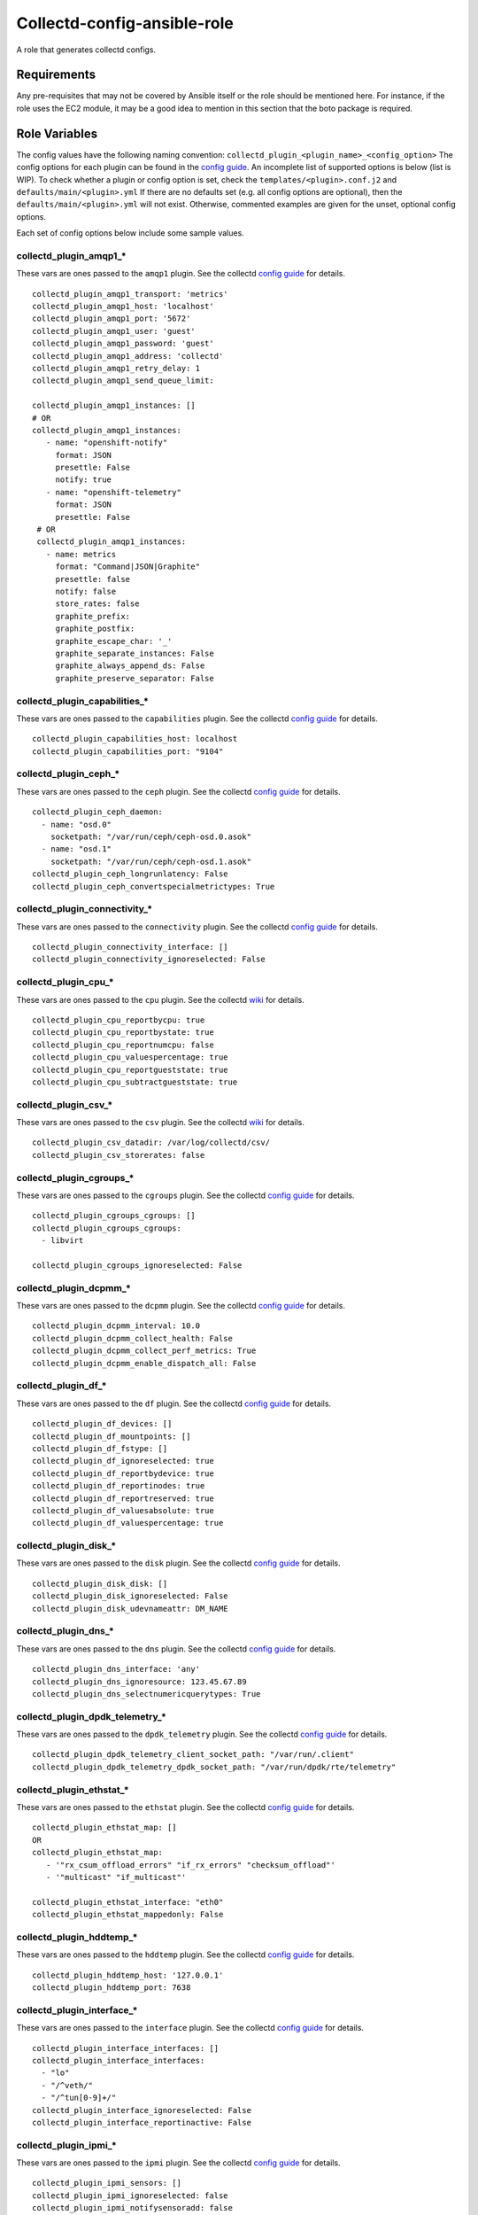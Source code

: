 Collectd-config-ansible-role
============================

A role that generates collectd configs.

Requirements
------------

Any pre-requisites that may not be covered by Ansible itself or the role should be mentioned here. For instance, if the role uses the EC2 module, it may be a good idea to mention in this section that the boto package is required.

Role Variables
--------------
The config values have the following naming convention: ``collectd_plugin_<plugin_name>_<config_option>``
The config options for each plugin can be found in the `config guide <https://collectd.org/documentation/manpages/collectd.conf.5.shtml>`_.
An incomplete list of supported options is below (list is WIP). To check whether a plugin or config option is set, check the ``templates/<plugin>.conf.j2`` and ``defaults/main/<plugin>.yml``
If there are no defaults set (e.g. all config options are optional), then the ``defaults/main/<plugin>.yml`` will not exist. Otherwise, commented examples are given for the unset, optional config options.

Each set of config options below include some sample values.

collectd_plugin_amqp1_*
~~~~~~~~~~~~~~~~~~~~~~~~~~~~~~
These vars are ones passed to the ``amqp1`` plugin.
See the collectd `config guide <https://collectd.org/documentation/manpages/collectd.conf.5.shtml#plugin_amqp1>`_ for details.

::

  collectd_plugin_amqp1_transport: 'metrics'
  collectd_plugin_amqp1_host: 'localhost'
  collectd_plugin_amqp1_port: '5672'
  collectd_plugin_amqp1_user: 'guest'
  collectd_plugin_amqp1_password: 'guest'
  collectd_plugin_amqp1_address: 'collectd'
  collectd_plugin_amqp1_retry_delay: 1
  collectd_plugin_amqp1_send_queue_limit:

  collectd_plugin_amqp1_instances: []
  # OR
  collectd_plugin_amqp1_instances:
     - name: "openshift-notify"
       format: JSON
       presettle: False
       notify: true
     - name: "openshift-telemetry"
       format: JSON
       presettle: False
   # OR
   collectd_plugin_amqp1_instances:
     - name: metrics
       format: "Command|JSON|Graphite"
       presettle: false
       notify: false
       store_rates: false
       graphite_prefix:
       graphite_postfix:
       graphite_escape_char: '_'
       graphite_separate_instances: False
       graphite_always_append_ds: False
       graphite_preserve_separator: False

collectd_plugin_capabilities_*
~~~~~~~~~~~~~~~~~~~~~~~~~~~~~~
These vars are ones passed to the ``capabilities`` plugin.
See the collectd `config guide <https://collectd.org/documentation/manpages/collectd.conf.5.shtml#plugin_capabilities>`_ for details.

::

  collectd_plugin_capabilities_host: localhost
  collectd_plugin_capabilities_port: "9104"

collectd_plugin_ceph_*
~~~~~~~~~~~~~~~~~~~~~~
These vars are ones passed to the ``ceph`` plugin.
See the collectd `config guide <https://collectd.org/documentation/manpages/collectd.conf.5.shtml#plugin_ceph>`_ for details.

::

  collectd_plugin_ceph_daemon:
    - name: "osd.0"
      socketpath: "/var/run/ceph/ceph-osd.0.asok"
    - name: "osd.1"
      socketpath: "/var/run/ceph/ceph-osd.1.asok"
  collectd_plugin_ceph_longrunlatency: False
  collectd_plugin_ceph_convertspecialmetrictypes: True

collectd_plugin_connectivity_*
~~~~~~~~~~~~~~~~~~~~~~~~~~~~~~
These vars are ones passed to the ``connectivity`` plugin.
See the collectd `config guide <https://collectd.org/documentation/manpages/collectd.conf.5.shtml#plugin_connectivity>`_ for details.

::

  collectd_plugin_connectivity_interface: []
  collectd_plugin_connectivity_ignoreselected: False

collectd_plugin_cpu_*
~~~~~~~~~~~~~~~~~~~~~
These vars are ones passed to the ``cpu`` plugin.
See the collectd `wiki <https://collectd.org/wiki/index.php/Plugin:cpu>`_ for details.

::

  collectd_plugin_cpu_reportbycpu: true
  collectd_plugin_cpu_reportbystate: true
  collectd_plugin_cpu_reportnumcpu: false
  collectd_plugin_cpu_valuespercentage: true
  collectd_plugin_cpu_reportgueststate: true
  collectd_plugin_cpu_subtractgueststate: true

collectd_plugin_csv_*
~~~~~~~~~~~~~~~~~~~~~
These vars are ones passed to the ``csv`` plugin.
See the collectd `wiki <https://collectd.org/wiki/index.php/Plugin:csv>`_ for details.

::

  collectd_plugin_csv_datadir: /var/log/collectd/csv/
  collectd_plugin_csv_storerates: false

collectd_plugin_cgroups_*
~~~~~~~~~~~~~~~~~~~~~~~~~~~~~~
These vars are ones passed to the ``cgroups`` plugin.
See the collectd `config guide <https://collectd.org/documentation/manpages/collectd.conf.5.shtml#plugin_cgroups>`_ for details.

::

  collectd_plugin_cgroups_cgroups: []
  collectd_plugin_cgroups_cgroups:
    - libvirt

  collectd_plugin_cgroups_ignoreselected: False

collectd_plugin_dcpmm_*
~~~~~~~~~~~~~~~~~~~~~~~
These vars are ones passed to the ``dcpmm`` plugin.
See the collectd `config guide <https://collectd.org/documentation/manpages/collectd.conf.5.shtml#plugin_dcpmm>`_ for details.

::

  collectd_plugin_dcpmm_interval: 10.0
  collectd_plugin_dcpmm_collect_health: False
  collectd_plugin_dcpmm_collect_perf_metrics: True
  collectd_plugin_dcpmm_enable_dispatch_all: False

collectd_plugin_df_*
~~~~~~~~~~~~~~~~~~~~
These vars are ones passed to the ``df`` plugin.
See the collectd `config guide <https://collectd.org/documentation/manpages/collectd.conf.5.shtml#plugin_df>`_ for details.

::

  collectd_plugin_df_devices: []
  collectd_plugin_df_mountpoints: []
  collectd_plugin_df_fstype: []
  collectd_plugin_df_ignoreselected: true
  collectd_plugin_df_reportbydevice: true
  collectd_plugin_df_reportinodes: true
  collectd_plugin_df_reportreserved: true
  collectd_plugin_df_valuesabsolute: true
  collectd_plugin_df_valuespercentage: true

collectd_plugin_disk_*
~~~~~~~~~~~~~~~~~~~~~~
These vars are ones passed to the ``disk`` plugin.
See the collectd `config guide <https://collectd.org/documentation/manpages/collectd.conf.5.shtml#plugin_disk>`_ for details.

::

  collectd_plugin_disk_disk: []
  collectd_plugin_disk_ignoreselected: False
  collectd_plugin_disk_udevnameattr: DM_NAME

collectd_plugin_dns_*
~~~~~~~~~~~~~~~~~~~~~
These vars are ones passed to the ``dns`` plugin.
See the collectd `config guide <https://collectd.org/documentation/manpages/collectd.conf.5.shtml#plugin_dns>`_ for details.

::

  collectd_plugin_dns_interface: 'any'
  collectd_plugin_dns_ignoresource: 123.45.67.89
  collectd_plugin_dns_selectnumericquerytypes: True

collectd_plugin_dpdk_telemetry_*
~~~~~~~~~~~~~~~~~~~~~~~~~~~~~~~~
These vars are ones passed to the ``dpdk_telemetry`` plugin.
See the collectd `config guide <https://collectd.org/documentation/manpages/collectd.conf.5.shtml#plugin_dpdk_telemetry>`_ for details.

::

  collectd_plugin_dpdk_telemetry_client_socket_path: "/var/run/.client"
  collectd_plugin_dpdk_telemetry_dpdk_socket_path: "/var/run/dpdk/rte/telemetry"

collectd_plugin_ethstat_*
~~~~~~~~~~~~~~~~~~~~~~~~~
These vars are ones passed to the ``ethstat`` plugin.
See the collectd `config guide <https://collectd.org/documentation/manpages/collectd.conf.5.shtml#plugin_ethstat>`_ for details.

::

  collectd_plugin_ethstat_map: []
  OR
  collectd_plugin_ethstat_map:
     - '"rx_csum_offload_errors" "if_rx_errors" "checksum_offload"'
     - '"multicast" "if_multicast"'

  collectd_plugin_ethstat_interface: "eth0"
  collectd_plugin_ethstat_mappedonly: False

collectd_plugin_hddtemp_*
~~~~~~~~~~~~~~~~~~~~~~~~~
These vars are ones passed to the ``hddtemp`` plugin.
See the collectd `config guide <https://collectd.org/documentation/manpages/collectd.conf.5.shtml#plugin_hddtemp>`_ for details.

::

  collectd_plugin_hddtemp_host: '127.0.0.1'
  collectd_plugin_hddtemp_port: 7638

collectd_plugin_interface_*
~~~~~~~~~~~~~~~~~~~~~~~~~~~
These vars are ones passed to the ``interface`` plugin.
See the collectd `config guide <https://collectd.org/documentation/manpages/collectd.conf.5.shtml#plugin_interface>`_ for details.

::

  collectd_plugin_interface_interfaces: []
  collectd_plugin_interface_interfaces:
    - "lo"
    - "/^veth/"
    - "/^tun[0-9]+/"
  collectd_plugin_interface_ignoreselected: False
  collectd_plugin_interface_reportinactive: False

collectd_plugin_ipmi_*
~~~~~~~~~~~~~~~~~~~~~~
These vars are ones passed to the ``ipmi`` plugin.
See the collectd `config guide <https://collectd.org/documentation/manpages/collectd.conf.5.shtml#plugin_ipmi>`_ for details.

::

  collectd_plugin_ipmi_sensors: []
  collectd_plugin_ipmi_ignoreselected: false
  collectd_plugin_ipmi_notifysensoradd: false
  collectd_plugin_ipmi_notifysensorremove: true
  collectd_plugin_ipmi_notifysensornotpresent: false

collectd_plugin_irq_*
~~~~~~~~~~~~~~~~~~~~~
These vars are ones passed to the ``irq`` plugin.
See the collectd `config guide <https://collectd.org/documentation/manpages/collectd.conf.5.shtml#plugin_irq>`_ for details.

::

  collectd_plugin_irq_ignoreselected: False
  collectd_plugin_irq_irq: ["7", "8", "9"]
  OR
  collectd_plugin_irq_irq:
    - 7
    - 8
    - 9

collectd_plugin_logfile_*
~~~~~~~~~~~~~~~~~~~~~~~~~

These vars are ones passed to the ``logfile`` plugin.
See the collectd `config guide <https://collectd.org/documentation/manpages/collectd.conf.5.shtml#plugin_logfile>`_ for details.

::

  collectd_plugin_logfile_loglevel: info
  collectd_plugin_logfile_file: "/var/log/collectd.log"
  collectd_plugin_logfile_timestamp: true
  collectd_plugin_logfile_printseverity: false

collectd_plugin_mcelog_*
~~~~~~~~~~~~~~~~~~~~~~~~~
These vars are ones passed to the ``mcelog`` plugin.
See the collectd `config guide <https://collectd.org/documentation/manpages/collectd.conf.5.shtml#plugin_mcelog>`_ for details.

::
  collectd_plugin_mcelog_mceloglogfile: "/var/log/mcelog"
  collectd_plugin_mcelog_memory:
    mcelogclientsocket: "/var/run/mcelog-client"
    persistentnotification: False

.. NOTE::

  The two config options (``collectd_plugin_mcelog_mceloglogfile`` and
  ``collectd_plugin_mcelog_memory`` are mutually exclusive in collectd.
  Collectd will complain about this, however this role will not.

collectd_plugin_mdevents_*
~~~~~~~~~~~~~~~~~~~~~~~~~
These vars are ones passed to the ``mdevents`` plugin.
See the collectd `config guide <https://collectd.org/documentation/manpages/collectd.conf.5.shtml#plugin_mdevents>`_ for details.

::

  collectd_plugin_mdevents_event: "DeviceDisappeared Fail DegradedArray"
  collectd_plugin_mdevents_ignore_event: False
  collectd_plugin_mdevents_array: "/dev/md[0-9]"
  collectd_plugin_mdevents_ignore_array: False

collectd_plugin_netlink_*
~~~~~~~~~~~~~~~~~~~~~~~~~
These vars are ones passed to the ``netlink`` plugin.
See the collectd `config guide <https://collectd.org/documentation/manpages/collectd.conf.5.shtml#plugin_netlink>`_ for details.

::

  collectd_plugin_netlink_interfaces: []
  collectd_plugin_netlink_interfaces: ["All"]

  collectd_plugin_netlink_verboseinterfaces: []

  collectd_plugin_netlink_qdiscs: []
  collectd_plugin_netlink_qdiscs:
      - '"eth0" "pfifo_fast-1:0"'
      - '"ppp0"'

  collectd_plugin_netlink_classes: []
  collectd_plugin_netlink_classes:
      - '"ppp0" "htb-1:10"'

  collectd_plugin_netlink_filters: []
  collectd_plugin_netlink_filters: ['"ppp0" "u32-1:0"']

  collectd_plugin_netlink_ignoreselected: False

collectd_plugin_ntpd_*
~~~~~~~~~~~~~~~~~~~~~~
These vars are ones passed to the ``ntpd`` plugin.
See the collectd `config guide <https://collectd.org/documentation/manpages/collectd.conf.5.shtml#plugin_ntpd>`_ for details.

::

  collectd_plugin_ntpd_host: "localhost"
  collectd_plugin_ntpd_port: 123
  collectd_plugin_ntpd_reverselookups: False
  collectd_plugin_ntpd_includeunitid: True

collectd_plugin_ovs_stats_*
~~~~~~~~~~~~~~~~~~~~~~~~~~~
These vars are ones passed to the ``ovs_stats`` plugin.
See the collectd `config guide <https://collectd.org/documentation/manpages/collectd.conf.5.shtml#plugin_ovs_stats>`_ for details.

::

  collectd_plugin_ovs_stats_port: 6640
  collectd_plugin_ovs_stats_address: "127.0.0.1"
  collectd_plugin_ovs_stats_socket: "/var/run/openvswitch/db.sock"
  collectd_plugin_ovs_stats_bridges: br0 br_ext

collectd_plugins_processes_*
~~~~~~~~~~~~~~~~~~~~~~~~~~~~
These vars are ones passed to the ``processes`` plugin
See the collectd `config guide <https://collectd.org/documentation/manpages/collectd.conf.5.shtml#plugin_processes>`_ for details.

::

  collectd_plugin_processes_process:
    - name: "someprocessname"
      collectfiledescriptor: True
      collectcontextswitch: True
  collectd_plugin_processes_processmatch:
    - name: "someprocessname"
      regex: "(^_^|*.*)"
      collectfiledescriptor: True
      collectcontextswitch: True
  collectd_plugin_processes_collectfiledescriptor: True
  collectd_plugin_processes_collectcontextswitch: True
  collectd_plugin_processes_collectmemorymaps: True

collectd_plugins_smart_*
~~~~~~~~~~~~~~~~~~~~~~~~
These vars are ones passed to the ``smart`` plugin
See the collectd `config guide <https://collectd.org/documentation/manpages/collectd.conf.5.shtml#plugin_smart>`_ f
or details.

::

  collectd_plugin_smart_disk: []
  collectd_plugin_smart_ignoreselected: False
  collectd_plugin_smart_ignoresleepmode: False
  collectd_plugin_smart_useserial: False

collectd_plugin_syslog_*
~~~~~~~~~~~~~~~~~~~~~~~~~~
These vars are ones passed to the ``syslog`` plugin.
See the collectd `config guide <https://collectd.org/documentation/manpages/collectd.conf.5.shtml#plugin_syslog>`_ for details.

::

  collectd_plugin_syslog_loglevel: info
  collectd_plugin_syslog_notifylevel: WARNING

collectd_plugin_unixsock_*
~~~~~~~~~~~~~~~~~~~~~~~~~~
These vars are ones passed to the ``unixsock`` plugin.
See the collectd `config guide <https://collectd.org/documentation/manpages/collectd.conf.5.shtml#plugin_unixsock>`_ for details.

::

  collectd_plugin_unixsock_socketfile: /var/run/collectd-socket
  collectd_plugin_unixsock_socketgroup: root
  collectd_plugin_unixsock_socketperms: 0770
  collectd_plugin_unixsock_deletesocket: True

collectd_plugins_write_http_*
~~~~~~~~~~~~~~~~~~~~~~~~~~~~~
These vars are ones passed to the ``write_http`` plugin
See the collectd `config guide <https://collectd.org/documentation/manpages/collectd.conf.5.shtml#plugin_write_http>`_ for details.

::

  collectd_plugin_write_http_nodes: {}
  # OR
  collectd_plugin_write_http_nodes:
    example:
      url: "http://example.com/collectd-post"
      password: "pass"
      verifypeer: true|false
      verifyhost: true|false
      cacert: "/etc/ssl/ca.crt"
      capath: "/etc/ssl/certs/"
      clientkey: "/etc/ssl/client.pem"
      clientcert: "/etc/ssl/client.crt"
      clientkeypass: "secret"
      header: ["X-Custom-Header: custom_value"]
      ssl_version: "SSLv2"|"SSLv3"|"TLSv1"|"TLSv1_0"|"TLSv1_1"|"TLSv1_2"
      format: "Command"|"JSON"
      metrics: true|false
      notifications: false|true
      storerates: false|true
      buffer_size: 4096
      low_speed_limit: 0
      timeout: 0
  # OR
  collectd_plugin_write_http_nodes:
    collectd:
      url: 'write_http_server'
      metrics: True
      header: 'foo'

collectd_plugin_write_prometheus_*
~~~~~~~~~~~~~~~~~~~~~~~~~~~~~~~~~~
These vars are ones passed to the ``write_prometheus`` plugin.
See the collectd `config guide <https://collectd.org/documentation/manpages/collectd.conf.5.shtml#plugin_write_prometheus>`_ for details.

::

  collectd_plugin_write_prometheus_port: 9103
  collectd_plugin_write_prometheus_stalenessdelta: 300

Dependencies
------------

Example Playbook
----------------

An example can be found in tests/test.yml.

License
-------

Apache 2

Author Information
------------------

An optional section for the role authors to include contact information, or a website (HTML is not allowed).
